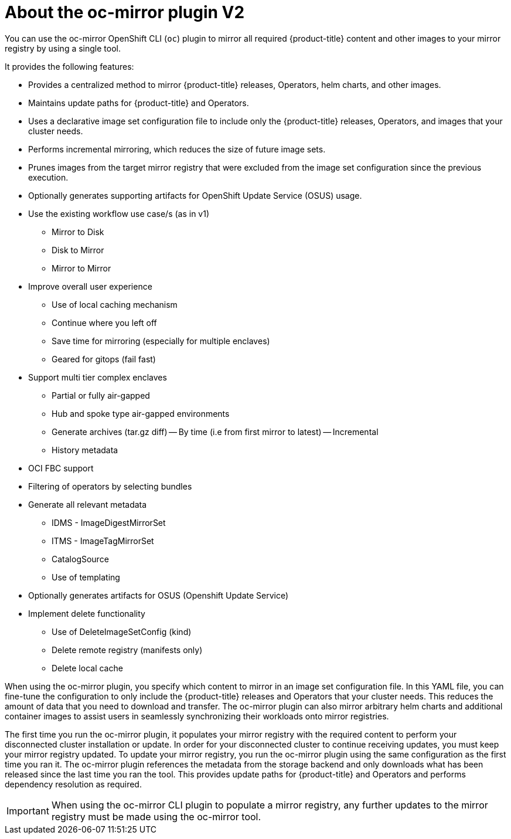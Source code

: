 // Module included in the following assemblies:
//
// * installing/disconnected_install/installing-mirroring-disconnected.adoc
// * updating/updating_a_cluster/updating_disconnected_cluster/mirroring-image-repository.adoc

:_mod-docs-content-type: CONCEPT
[id="installation-oc-mirror-about-v2_{context}"]
= About the oc-mirror plugin V2


You can use the oc-mirror OpenShift CLI (`oc`) plugin to mirror all required {product-title} content and other images to your mirror registry by using a single tool. 

It provides the following features:

* Provides a centralized method to mirror {product-title} releases, Operators, helm charts, and other images.
* Maintains update paths for {product-title} and Operators.
* Uses a declarative image set configuration file to include only the {product-title} releases, Operators, and images that your cluster needs.
* Performs incremental mirroring, which reduces the size of future image sets.
* Prunes images from the target mirror registry that were excluded from the image set configuration since the previous execution.
* Optionally generates supporting artifacts for OpenShift Update Service (OSUS) usage.
* Use the existing workflow use case/s (as in v1)
- Mirror to Disk
- Disk to Mirror
- Mirror to Mirror
* Improve overall user experience
- Use of local caching mechanism
- Continue where you left off
- Save time for mirroring (especially for multiple enclaves)
- Geared for gitops (fail fast)
* Support multi tier complex enclaves 
- Partial or fully air-gapped
- Hub and spoke type air-gapped environments
- Generate archives (tar.gz diff)
-- By time (i.e from first mirror to latest)
-- Incremental
- History metadata
* OCI FBC support 
* Filtering of operators by selecting bundles 
* Generate all relevant metadata 
- IDMS - ImageDigestMirrorSet
- ITMS - ImageTagMirrorSet
- CatalogSource
- Use of templating
* Optionally generates artifacts for OSUS (Openshift Update Service)
* Implement delete functionality
- Use of DeleteImageSetConfig (kind)
- Delete remote registry (manifests only)
- Delete local cache 


When using the oc-mirror plugin, you specify which content to mirror in an image set configuration file. In this YAML file, you can fine-tune the configuration to only include the {product-title} releases and Operators that your cluster needs. This reduces the amount of data that you need to download and transfer. The oc-mirror plugin can also mirror arbitrary helm charts and additional container images to assist users in seamlessly synchronizing their workloads onto mirror registries.

The first time you run the oc-mirror plugin, it populates your mirror registry with the required content to perform your disconnected cluster installation or update. In order for your disconnected cluster to continue receiving updates, you must keep your mirror registry updated. To update your mirror registry, you run the oc-mirror plugin using the same configuration as the first time you ran it. The oc-mirror plugin references the metadata from the storage backend and only downloads what has been released since the last time you ran the tool. This provides update paths for {product-title} and Operators and performs dependency resolution as required.

[IMPORTANT]
====
When using the oc-mirror CLI plugin to populate a mirror registry, any further updates to the mirror registry must be made using the oc-mirror tool.
====
